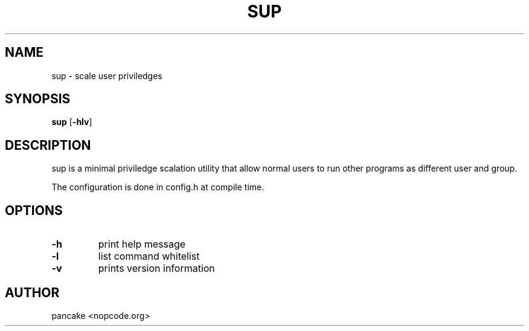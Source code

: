 .TH SUP 1 sup\-VERSION
.SH NAME
sup - scale user priviledges
.SH SYNOPSIS
.B sup
.RB [ \-hlv ]
.SH DESCRIPTION
sup is a minimal priviledge scalation utility that allow normal
users to run other programs as different user and group.
.P
The configuration is done in config.h at compile time.
.SH OPTIONS
.TP
.B \-h
print help message
.TP
.B \-l
list command whitelist
.TP
.B \-v
prints version information
.SH AUTHOR
pancake <nopcode.org>
